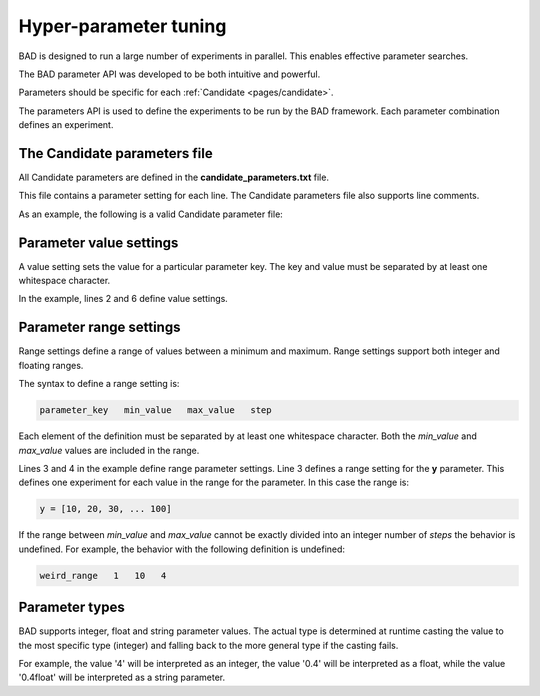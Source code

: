 .. _pages/parameters:
   
Hyper-parameter tuning
======================
BAD is designed to run a large number of experiments in parallel. This enables effective parameter searches.

The BAD parameter API was developed to be both intuitive and powerful.

Parameters should be specific for each :ref:`Candidate <pages/candidate>`.

The parameters API is used to define the experiments to be run by the BAD framework. Each parameter combination defines an experiment.

The Candidate parameters file
-----------------------------
All Candidate parameters are defined in the **candidate_parameters.txt** file.

This file contains a parameter setting for each line. The Candidate parameters file also supports line comments.

As an example, the following is a valid Candidate parameter file:

.. code-block:: python
   :caption: candidate_parameters.txt
   :linenos:

   # BAD candidate parameters file (this is a comment)
   x   10
   y   10   100  10
   z   1.0  2.0  0.1
   # ... this is another comment
   database_endpoint  http://mydb.url/instance1234 

Parameter value settings
------------------------
A value setting sets the value for a particular parameter key. The key and value must be separated by at least one whitespace character.

In the example, lines 2 and 6 define value settings.

Parameter range settings
------------------------
Range settings define a range of values between a minimum and maximum. Range settings support both integer and floating ranges.

The syntax to define a range setting is:

.. code-block:: python

   parameter_key   min_value   max_value   step

Each element of the definition must be separated by at least one whitespace character. Both the *min_value* and *max_value* values are included in the range.

Lines 3 and 4 in the example define range parameter settings. Line 3 defines a range setting for the **y** parameter. This defines one experiment for each value in the range for the parameter. In this case the range is:

.. code-block:: python

   y = [10, 20, 30, ... 100]

If the range between *min_value* and *max_value* cannot be exactly divided into an integer number of *steps* the behavior is undefined. For example, the behavior with the following definition is undefined:

.. code-block:: python

   weird_range   1   10   4

Parameter types
---------------
BAD supports integer, float and string parameter values. The actual type is determined at runtime casting the value to the most specific type (integer) and falling back to the more general type if the casting fails.

For example, the value '4' will be interpreted as an integer, the value '0.4' will be interpreted as a float, while the value '0.4float' will be interpreted as a string parameter.
